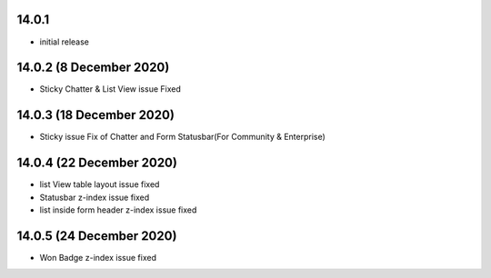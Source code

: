 14.0.1
-------
- initial release


14.0.2 (8 December 2020)
-----------
- Sticky Chatter & List View issue Fixed


14.0.3 (18 December 2020)
----------------------
- Sticky issue Fix of Chatter and Form Statusbar(For Community & Enterprise)


14.0.4 (22 December 2020)
-------------------------

- list View table layout issue fixed
- Statusbar z-index issue fixed
- list inside form header z-index issue fixed

14.0.5 (24 December 2020)
------------------------

- Won Badge z-index issue fixed